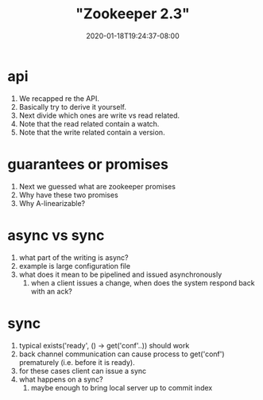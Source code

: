 # -*- mode: org -*-
#+HUGO_BASE_DIR: ../..
#+HUGO_SECTION: posts
#+HUGO_WEIGHT: 2000
#+HUGO_AUTO_SET_LASTMOD: t
#+TITLE: "Zookeeper 2.3"
#+DATE: 2020-01-18T19:24:37-08:00
#+HUGO_TAGS: zookeeper "distributed system"
#+HUGO_CATEGORIES: "distributed system"
#+HUGO_MENU_off: :menu "main" :weight 2000
#+HUGO_CUSTOM_FRONT_MATTER: :foo bar :baz zoo :alpha 1 :beta "two words" :gamma 10 :mathjax true
#+HUGO_DRAFT: false

#+STARTUP: indent hidestars showall
* api
1. We recapped re the API.
2. Basically try to derive it yourself.
3. Next divide which ones are write vs read related.
4. Note that the read related contain a watch.
5. Note that the write related contain a version.

* guarantees or promises
1. Next we guessed what are zookeeper promises
2. Why have these two promises
3. Why A-linearizable?

* async vs sync
1. what part of the writing is async?
2. example is large configuration file
3. what does it mean to be pipelined and issued asynchronously
   1. when a client issues a change, when does the system respond back with an
      ack?

* sync
1. typical exists('ready', () -> get('conf'..)) should work
2. back channel communication can cause process to get('conf') prematurely (i.e.
   before it is ready).
3. for these cases client can issue a sync
4. what happens on a sync?
   1. maybe enough to bring local server up to commit index
